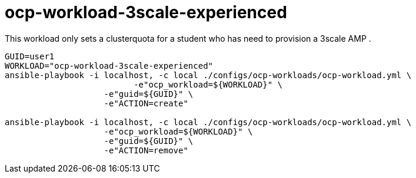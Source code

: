 = ocp-workload-3scale-experienced

This workload only sets a clusterquota for a student who has need to provision a 3scale AMP .


----

GUID=user1
WORKLOAD="ocp-workload-3scale-experienced"
ansible-playbook -i localhost, -c local ./configs/ocp-workloads/ocp-workload.yml \
                          -e"ocp_workload=${WORKLOAD}" \
                    -e"guid=${GUID}" \
                    -e"ACTION=create"

ansible-playbook -i localhost, -c local ./configs/ocp-workloads/ocp-workload.yml \
                    -e"ocp_workload=${WORKLOAD}" \
                    -e"guid=${GUID}" \
                    -e"ACTION=remove"

----
